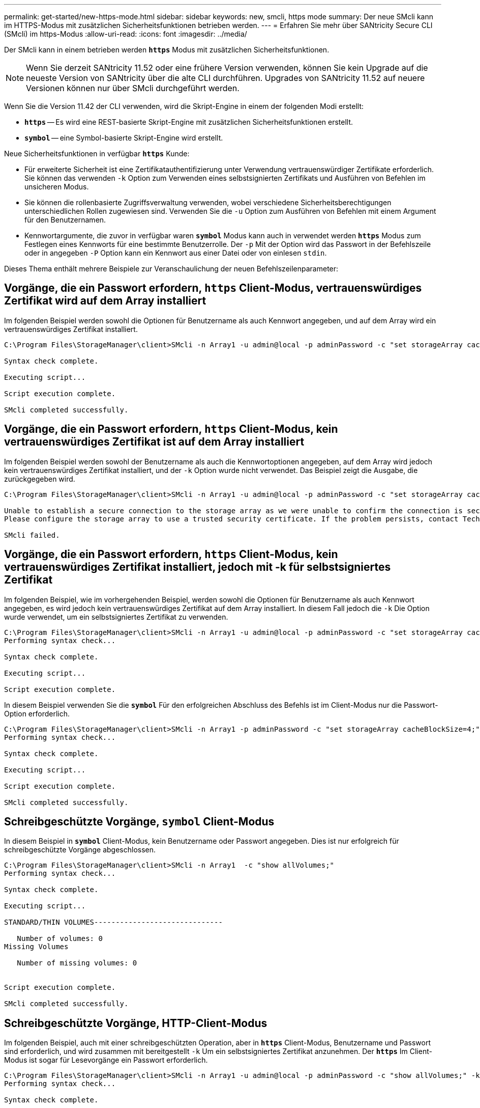 ---
permalink: get-started/new-https-mode.html 
sidebar: sidebar 
keywords: new, smcli, https mode 
summary: Der neue SMcli kann im HTTPS-Modus mit zusätzlichen Sicherheitsfunktionen betrieben werden. 
---
= Erfahren Sie mehr über SANtricity Secure CLI (SMcli) im https-Modus
:allow-uri-read: 
:icons: font
:imagesdir: ../media/


[role="lead"]
Der SMcli kann in einem betrieben werden `*https*` Modus mit zusätzlichen Sicherheitsfunktionen.

[NOTE]
====
Wenn Sie derzeit SANtricity 11.52 oder eine frühere Version verwenden, können Sie kein Upgrade auf die neueste Version von SANtricity über die alte CLI durchführen. Upgrades von SANtricity 11.52 auf neuere Versionen können nur über SMcli durchgeführt werden.

====
Wenn Sie die Version 11.42 der CLI verwenden, wird die Skript-Engine in einem der folgenden Modi erstellt:

* `*https*` -- Es wird eine REST-basierte Skript-Engine mit zusätzlichen Sicherheitsfunktionen erstellt.
* `*symbol*` -- eine Symbol-basierte Skript-Engine wird erstellt.


Neue Sicherheitsfunktionen in verfügbar `*https*` Kunde:

* Für erweiterte Sicherheit ist eine Zertifikatauthentifizierung unter Verwendung vertrauenswürdiger Zertifikate erforderlich. Sie können das verwenden `-k` Option zum Verwenden eines selbstsignierten Zertifikats und Ausführen von Befehlen im unsicheren Modus.
* Sie können die rollenbasierte Zugriffsverwaltung verwenden, wobei verschiedene Sicherheitsberechtigungen unterschiedlichen Rollen zugewiesen sind. Verwenden Sie die `-u` Option zum Ausführen von Befehlen mit einem Argument für den Benutzernamen.
* Kennwortargumente, die zuvor in verfügbar waren `*symbol*` Modus kann auch in verwendet werden `*https*` Modus zum Festlegen eines Kennworts für eine bestimmte Benutzerrolle. Der `-p` Mit der Option wird das Passwort in der Befehlszeile oder in angegeben `-P` Option kann ein Kennwort aus einer Datei oder von einlesen `stdin`.


Dieses Thema enthält mehrere Beispiele zur Veranschaulichung der neuen Befehlszeilenparameter:



== Vorgänge, die ein Passwort erfordern, `https` Client-Modus, vertrauenswürdiges Zertifikat wird auf dem Array installiert

Im folgenden Beispiel werden sowohl die Optionen für Benutzername als auch Kennwort angegeben, und auf dem Array wird ein vertrauenswürdiges Zertifikat installiert.

[listing]
----
C:\Program Files\StorageManager\client>SMcli -n Array1 -u admin@local -p adminPassword -c "set storageArray cacheBlockSize=4;"

Syntax check complete.

Executing script...

Script execution complete.

SMcli completed successfully.
----


== Vorgänge, die ein Passwort erfordern, `https` Client-Modus, kein vertrauenswürdiges Zertifikat ist auf dem Array installiert

Im folgenden Beispiel werden sowohl der Benutzername als auch die Kennwortoptionen angegeben, auf dem Array wird jedoch kein vertrauenswürdiges Zertifikat installiert, und der `-k` Option wurde nicht verwendet. Das Beispiel zeigt die Ausgabe, die zurückgegeben wird.

[listing]
----
C:\Program Files\StorageManager\client>SMcli -n Array1 -u admin@local -p adminPassword -c "set storageArray cacheBlockSize=4;"

Unable to establish a secure connection to the storage array as we were unable to confirm the connection is secure.
Please configure the storage array to use a trusted security certificate. If the problem persists, contact Technical Support.

SMcli failed.
----


== Vorgänge, die ein Passwort erfordern, `https` Client-Modus, kein vertrauenswürdiges Zertifikat installiert, jedoch mit -k für selbstsigniertes Zertifikat

Im folgenden Beispiel, wie im vorhergehenden Beispiel, werden sowohl die Optionen für Benutzername als auch Kennwort angegeben, es wird jedoch kein vertrauenswürdiges Zertifikat auf dem Array installiert. In diesem Fall jedoch die `-k` Die Option wurde verwendet, um ein selbstsigniertes Zertifikat zu verwenden.

[listing]
----
C:\Program Files\StorageManager\client>SMcli -n Array1 -u admin@local -p adminPassword -c "set storageArray cacheBlockSize=4;" -k
Performing syntax check...

Syntax check complete.

Executing script...

Script execution complete.
----
In diesem Beispiel verwenden Sie die `*symbol*` Für den erfolgreichen Abschluss des Befehls ist im Client-Modus nur die Passwort-Option erforderlich.

[listing]
----
C:\Program Files\StorageManager\client>SMcli -n Array1 -p adminPassword -c "set storageArray cacheBlockSize=4;"
Performing syntax check...

Syntax check complete.

Executing script...

Script execution complete.

SMcli completed successfully.
----


== Schreibgeschützte Vorgänge, `symbol` Client-Modus

In diesem Beispiel in `*symbol*` Client-Modus, kein Benutzername oder Passwort angegeben. Dies ist nur erfolgreich für schreibgeschützte Vorgänge abgeschlossen.

[listing]
----
C:\Program Files\StorageManager\client>SMcli -n Array1  -c "show allVolumes;"
Performing syntax check...

Syntax check complete.

Executing script...

STANDARD/THIN VOLUMES------------------------------

   Number of volumes: 0
Missing Volumes

   Number of missing volumes: 0


Script execution complete.

SMcli completed successfully.
----


== Schreibgeschützte Vorgänge, HTTP-Client-Modus

Im folgenden Beispiel, auch mit einer schreibgeschützten Operation, aber in `*https*` Client-Modus, Benutzername und Passwort sind erforderlich, und wird zusammen mit bereitgestellt `-k` Um ein selbstsigniertes Zertifikat anzunehmen. Der `*https*` Im Client-Modus ist sogar für Lesevorgänge ein Passwort erforderlich.

[listing]
----
C:\Program Files\StorageManager\client>SMcli -n Array1 -u admin@local -p adminPassword -c "show allVolumes;" -k
Performing syntax check...

Syntax check complete.

Executing script...

THICK/THIN VOLUMES------------------------------

   Number of volumes: 0
Missing Volumes

   Number of missing volumes: 0


Script execution complete.

SMcli completed successfully.
----